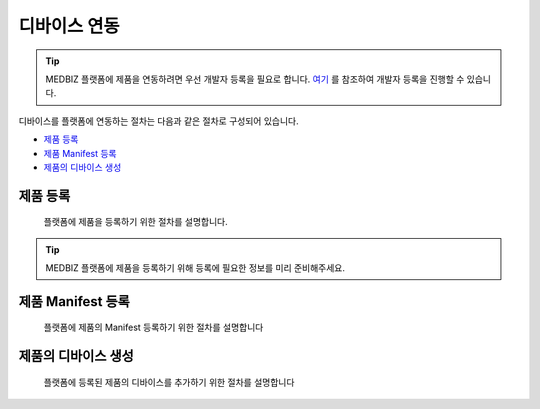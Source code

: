 =============
디바이스 연동
=============

.. tip::

    MEDBIZ 플랫폼에 제품을 연동하려면 우선 개발자 등록을 필요로 합니다.
    `여기 <https://medbiz-user-guide.readthedocs.io/ko/latest/developer/guide.html>`_ 를 참조하여 개발자 등록을 진행할 수 있습니다.

디바이스를 플랫폼에 연동하는 절차는 다음과 같은 절차로 구성되어 있습니다.

* `제품 등록`_
* `제품 Manifest 등록`_
* `제품의 디바이스 생성`_

제품 등록
*********
    플랫폼에 제품을 등록하기 위한 절차를 설명합니다.

.. tip::
    MEDBIZ 플랫폼에 제품을 등록하기 위해 등록에 필요한 정보를 미리 준비해주세요.

제품 Manifest 등록
*******************
    플랫폼에 제품의 Manifest 등록하기 위한 절차를 설명합니다


제품의 디바이스 생성
*********************
    플랫폼에 등록된 제품의 디바이스를 추가하기 위한 절차를 설명합니다

